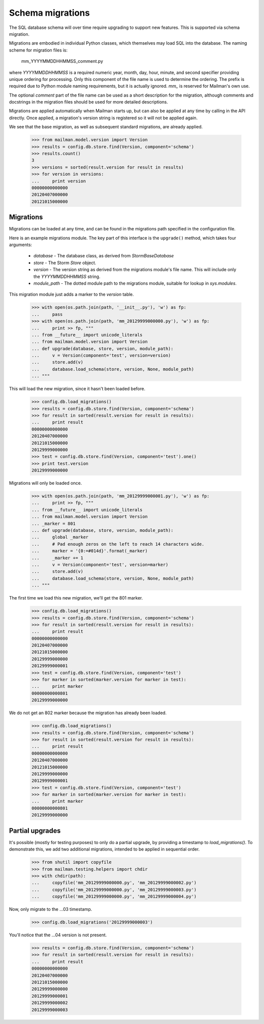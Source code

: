 =================
Schema migrations
=================

The SQL database schema will over time require upgrading to support new
features.  This is supported via schema migration.

Migrations are embodied in individual Python classes, which themselves may
load SQL into the database.  The naming scheme for migration files is:

    mm_YYYYMMDDHHMMSS_comment.py

where `YYYYMMDDHHMMSS` is a required numeric year, month, day, hour, minute,
and second specifier providing unique ordering for processing.  Only this
component of the file name is used to determine the ordering.  The prefix is
required due to Python module naming requirements, but it is actually
ignored.  `mm_` is reserved for Mailman's own use.

The optional `comment` part of the file name can be used as a short
description for the migration, although comments and docstrings in the
migration files should be used for more detailed descriptions.

Migrations are applied automatically when Mailman starts up, but can also be
applied at any time by calling in the API directly.  Once applied, a
migration's version string is registered so it will not be applied again.

We see that the base migration, as well as subsequent standard migrations, are
already applied.

    >>> from mailman.model.version import Version
    >>> results = config.db.store.find(Version, component='schema')
    >>> results.count()
    3
    >>> versions = sorted(result.version for result in results)
    >>> for version in versions:
    ...     print version
    00000000000000
    20120407000000
    20121015000000


Migrations
==========

Migrations can be loaded at any time, and can be found in the migrations path
specified in the configuration file.

.. Create a temporary directory for the migrations::

    >>> import os, sys, tempfile
    >>> tempdir = tempfile.mkdtemp()
    >>> path = os.path.join(tempdir, 'migrations')
    >>> os.makedirs(path)
    >>> sys.path.append(tempdir)
    >>> config.push('migrations', """
    ... [database]
    ... migrations_path: migrations
    ... """)

.. Clean this up at the end of the doctest.
    >>> def cleanup():
    ...     import shutil
    ...     from mailman.config import config
    ...     config.pop('migrations')
    ...     shutil.rmtree(tempdir)
    >>> cleanups.append(cleanup)

Here is an example migrations module.  The key part of this interface is the
``upgrade()`` method, which takes four arguments:

 * `database` - The database class, as derived from `StormBaseDatabase`
 * `store` - The Storm `Store` object.
 * `version` - The version string as derived from the migrations module's file
   name.  This will include only the `YYYYMMDDHHMMSS` string.
 * `module_path` - The dotted module path to the migrations module, suitable
   for lookup in `sys.modules`.

This migration module just adds a marker to the `version` table.

    >>> with open(os.path.join(path, '__init__.py'), 'w') as fp:
    ...     pass
    >>> with open(os.path.join(path, 'mm_20129999000000.py'), 'w') as fp:
    ...     print >> fp, """
    ... from __future__ import unicode_literals
    ... from mailman.model.version import Version
    ... def upgrade(database, store, version, module_path):
    ...     v = Version(component='test', version=version)
    ...     store.add(v)
    ...     database.load_schema(store, version, None, module_path)
    ... """

This will load the new migration, since it hasn't been loaded before.

    >>> config.db.load_migrations()
    >>> results = config.db.store.find(Version, component='schema')
    >>> for result in sorted(result.version for result in results):
    ...     print result
    00000000000000
    20120407000000
    20121015000000
    20129999000000
    >>> test = config.db.store.find(Version, component='test').one()
    >>> print test.version
    20129999000000

Migrations will only be loaded once.

    >>> with open(os.path.join(path, 'mm_20129999000001.py'), 'w') as fp:
    ...     print >> fp, """
    ... from __future__ import unicode_literals
    ... from mailman.model.version import Version
    ... _marker = 801
    ... def upgrade(database, store, version, module_path):
    ...     global _marker
    ...     # Pad enough zeros on the left to reach 14 characters wide.
    ...     marker = '{0:=#014d}'.format(_marker)
    ...     _marker += 1
    ...     v = Version(component='test', version=marker)
    ...     store.add(v)
    ...     database.load_schema(store, version, None, module_path)
    ... """

The first time we load this new migration, we'll get the 801 marker.

    >>> config.db.load_migrations()
    >>> results = config.db.store.find(Version, component='schema')
    >>> for result in sorted(result.version for result in results):
    ...     print result
    00000000000000
    20120407000000
    20121015000000
    20129999000000
    20129999000001
    >>> test = config.db.store.find(Version, component='test')
    >>> for marker in sorted(marker.version for marker in test):
    ...     print marker
    00000000000801
    20129999000000

We do not get an 802 marker because the migration has already been loaded.

    >>> config.db.load_migrations()
    >>> results = config.db.store.find(Version, component='schema')
    >>> for result in sorted(result.version for result in results):
    ...     print result
    00000000000000
    20120407000000
    20121015000000
    20129999000000
    20129999000001
    >>> test = config.db.store.find(Version, component='test')
    >>> for marker in sorted(marker.version for marker in test):
    ...     print marker
    00000000000801
    20129999000000


Partial upgrades
================

It's possible (mostly for testing purposes) to only do a partial upgrade, by
providing a timestamp to `load_migrations()`.  To demonstrate this, we add two
additional migrations, intended to be applied in sequential order.

    >>> from shutil import copyfile
    >>> from mailman.testing.helpers import chdir
    >>> with chdir(path):
    ...     copyfile('mm_20129999000000.py', 'mm_20129999000002.py')
    ...     copyfile('mm_20129999000000.py', 'mm_20129999000003.py')
    ...     copyfile('mm_20129999000000.py', 'mm_20129999000004.py')

Now, only migrate to the ...03 timestamp.

    >>> config.db.load_migrations('20129999000003')

You'll notice that the ...04 version is not present.

    >>> results = config.db.store.find(Version, component='schema')
    >>> for result in sorted(result.version for result in results):
    ...     print result
    00000000000000
    20120407000000
    20121015000000
    20129999000000
    20129999000001
    20129999000002
    20129999000003


.. cleanup:
    Because the Version table holds schema migration data, it will not be
    cleaned up by the standard test suite.  This is generally not a problem
    for SQLite since each test gets a new database file, but for PostgreSQL,
    this will cause migration.rst to fail on subsequent runs.  So let's just
    clean up the database explicitly.

    >>> results = config.db.store.execute("""
    ...     DELETE FROM version WHERE version.version >= '201299990000'
    ...                            OR version.component = 'test';
    ...     """)
    >>> config.db.commit()
